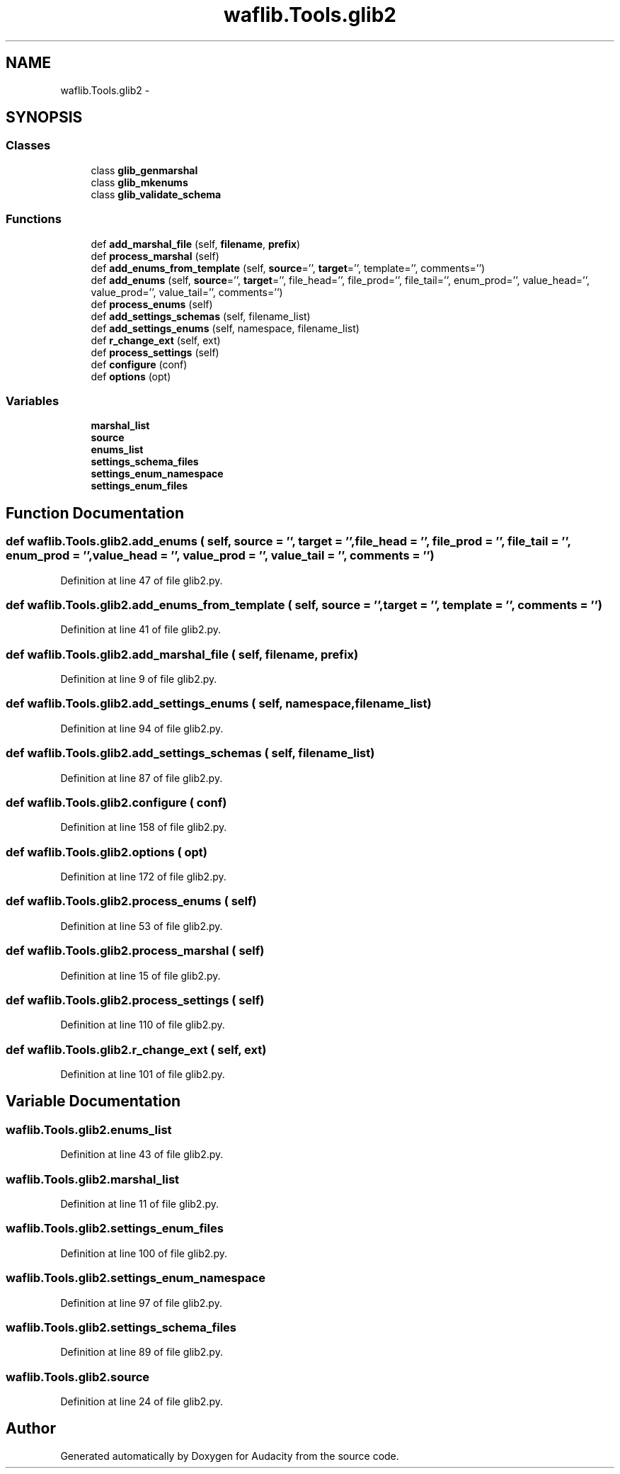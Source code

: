 .TH "waflib.Tools.glib2" 3 "Thu Apr 28 2016" "Audacity" \" -*- nroff -*-
.ad l
.nh
.SH NAME
waflib.Tools.glib2 \- 
.SH SYNOPSIS
.br
.PP
.SS "Classes"

.in +1c
.ti -1c
.RI "class \fBglib_genmarshal\fP"
.br
.ti -1c
.RI "class \fBglib_mkenums\fP"
.br
.ti -1c
.RI "class \fBglib_validate_schema\fP"
.br
.in -1c
.SS "Functions"

.in +1c
.ti -1c
.RI "def \fBadd_marshal_file\fP (self, \fBfilename\fP, \fBprefix\fP)"
.br
.ti -1c
.RI "def \fBprocess_marshal\fP (self)"
.br
.ti -1c
.RI "def \fBadd_enums_from_template\fP (self, \fBsource\fP='', \fBtarget\fP='', template='', comments='')"
.br
.ti -1c
.RI "def \fBadd_enums\fP (self, \fBsource\fP='', \fBtarget\fP='', file_head='', file_prod='', file_tail='', enum_prod='', value_head='', value_prod='', value_tail='', comments='')"
.br
.ti -1c
.RI "def \fBprocess_enums\fP (self)"
.br
.ti -1c
.RI "def \fBadd_settings_schemas\fP (self, filename_list)"
.br
.ti -1c
.RI "def \fBadd_settings_enums\fP (self, namespace, filename_list)"
.br
.ti -1c
.RI "def \fBr_change_ext\fP (self, ext)"
.br
.ti -1c
.RI "def \fBprocess_settings\fP (self)"
.br
.ti -1c
.RI "def \fBconfigure\fP (conf)"
.br
.ti -1c
.RI "def \fBoptions\fP (opt)"
.br
.in -1c
.SS "Variables"

.in +1c
.ti -1c
.RI "\fBmarshal_list\fP"
.br
.ti -1c
.RI "\fBsource\fP"
.br
.ti -1c
.RI "\fBenums_list\fP"
.br
.ti -1c
.RI "\fBsettings_schema_files\fP"
.br
.ti -1c
.RI "\fBsettings_enum_namespace\fP"
.br
.ti -1c
.RI "\fBsettings_enum_files\fP"
.br
.in -1c
.SH "Function Documentation"
.PP 
.SS "def waflib\&.Tools\&.glib2\&.add_enums ( self,  source = \fC''\fP,  target = \fC''\fP,  file_head = \fC''\fP,  file_prod = \fC''\fP,  file_tail = \fC''\fP,  enum_prod = \fC''\fP,  value_head = \fC''\fP,  value_prod = \fC''\fP,  value_tail = \fC''\fP,  comments = \fC''\fP)"

.PP
Definition at line 47 of file glib2\&.py\&.
.SS "def waflib\&.Tools\&.glib2\&.add_enums_from_template ( self,  source = \fC''\fP,  target = \fC''\fP,  template = \fC''\fP,  comments = \fC''\fP)"

.PP
Definition at line 41 of file glib2\&.py\&.
.SS "def waflib\&.Tools\&.glib2\&.add_marshal_file ( self,  filename,  prefix)"

.PP
Definition at line 9 of file glib2\&.py\&.
.SS "def waflib\&.Tools\&.glib2\&.add_settings_enums ( self,  namespace,  filename_list)"

.PP
Definition at line 94 of file glib2\&.py\&.
.SS "def waflib\&.Tools\&.glib2\&.add_settings_schemas ( self,  filename_list)"

.PP
Definition at line 87 of file glib2\&.py\&.
.SS "def waflib\&.Tools\&.glib2\&.configure ( conf)"

.PP
Definition at line 158 of file glib2\&.py\&.
.SS "def waflib\&.Tools\&.glib2\&.options ( opt)"

.PP
Definition at line 172 of file glib2\&.py\&.
.SS "def waflib\&.Tools\&.glib2\&.process_enums ( self)"

.PP
Definition at line 53 of file glib2\&.py\&.
.SS "def waflib\&.Tools\&.glib2\&.process_marshal ( self)"

.PP
Definition at line 15 of file glib2\&.py\&.
.SS "def waflib\&.Tools\&.glib2\&.process_settings ( self)"

.PP
Definition at line 110 of file glib2\&.py\&.
.SS "def waflib\&.Tools\&.glib2\&.r_change_ext ( self,  ext)"

.PP
Definition at line 101 of file glib2\&.py\&.
.SH "Variable Documentation"
.PP 
.SS "waflib\&.Tools\&.glib2\&.enums_list"

.PP
Definition at line 43 of file glib2\&.py\&.
.SS "waflib\&.Tools\&.glib2\&.marshal_list"

.PP
Definition at line 11 of file glib2\&.py\&.
.SS "waflib\&.Tools\&.glib2\&.settings_enum_files"

.PP
Definition at line 100 of file glib2\&.py\&.
.SS "waflib\&.Tools\&.glib2\&.settings_enum_namespace"

.PP
Definition at line 97 of file glib2\&.py\&.
.SS "waflib\&.Tools\&.glib2\&.settings_schema_files"

.PP
Definition at line 89 of file glib2\&.py\&.
.SS "waflib\&.Tools\&.glib2\&.source"

.PP
Definition at line 24 of file glib2\&.py\&.
.SH "Author"
.PP 
Generated automatically by Doxygen for Audacity from the source code\&.
